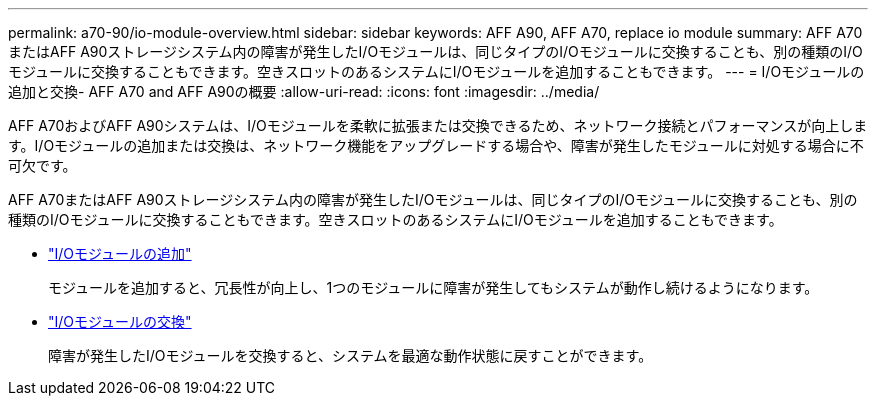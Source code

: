 ---
permalink: a70-90/io-module-overview.html 
sidebar: sidebar 
keywords: AFF A90, AFF A70, replace io module 
summary: AFF A70またはAFF A90ストレージシステム内の障害が発生したI/Oモジュールは、同じタイプのI/Oモジュールに交換することも、別の種類のI/Oモジュールに交換することもできます。空きスロットのあるシステムにI/Oモジュールを追加することもできます。 
---
= I/Oモジュールの追加と交換- AFF A70 and AFF A90の概要
:allow-uri-read: 
:icons: font
:imagesdir: ../media/


[role="lead"]
AFF A70およびAFF A90システムは、I/Oモジュールを柔軟に拡張または交換できるため、ネットワーク接続とパフォーマンスが向上します。I/Oモジュールの追加または交換は、ネットワーク機能をアップグレードする場合や、障害が発生したモジュールに対処する場合に不可欠です。

AFF A70またはAFF A90ストレージシステム内の障害が発生したI/Oモジュールは、同じタイプのI/Oモジュールに交換することも、別の種類のI/Oモジュールに交換することもできます。空きスロットのあるシステムにI/Oモジュールを追加することもできます。

* link:io-module-add.html["I/Oモジュールの追加"]
+
モジュールを追加すると、冗長性が向上し、1つのモジュールに障害が発生してもシステムが動作し続けるようになります。

* link:io-module-replace.html["I/Oモジュールの交換"]
+
障害が発生したI/Oモジュールを交換すると、システムを最適な動作状態に戻すことができます。


